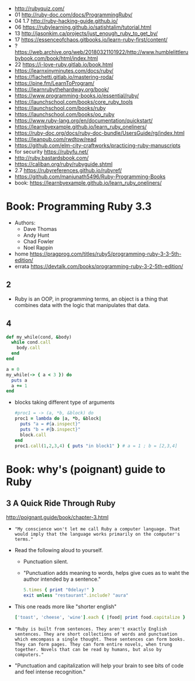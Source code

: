 - http://rubyquiz.com/
- 01 http://ruby-doc.com/docs/ProgrammingRuby/
- 04 1.7 http://ruby-hacking-guide.github.io/
- 06 https://rubylearning.github.io/satishtalim/tutorial.html
- 13 http://jasonkim.ca/projects/just_enough_ruby_to_get_by/
- 17 https://essenceofchaos.gitbooks.io/learn-ruby-first/content/
- ? https://web.archive.org/web/20180321101922/http://www.humblelittlerubybook.com/book/html/index.html
- 22 https://i-love-ruby.gitlab.io/book.html
- https://learnxinyminutes.com/docs/ruby/
- https://fiachetti.gitlab.io/mastering-roda/
- https://pine.fm/LearnToProgram/
- https://learnrubythehardway.org/book/
- https://www.programming-books.io/essential/ruby/
- https://launchschool.com/books/core_ruby_tools
- https://launchschool.com/books/ruby
- https://launchschool.com/books/oo_ruby
- https://www.ruby-lang.org/en/documentation/quickstart/
- https://learnbyexample.github.io/learn_ruby_oneliners/
- https://ruby-doc.org/docs/ruby-doc-bundle/UsersGuide/rg/index.html
- https://leanpub.com/rwdtow/read
- https://github.com/elm-city-craftworks/practicing-ruby-manuscripts
- for security https://rubyfu.net/
- http://ruby.bastardsbook.com/
- https://caliban.org/ruby/rubyguide.shtml
- 2.7 https://rubyreferences.github.io/rubyref/
- https://github.com/manjunath5496/Ruby-Programming-Books
- book: https://learnbyexample.github.io/learn_ruby_oneliners/

* Book: Programming Ruby 3.3

- Authors:
  - Dave Thomas
  - Andy Hunt
  - Chad Fowler
  - Noel Rappin

- home https://pragprog.com/titles/ruby5/programming-ruby-3-3-5th-edition/
- errata https://devtalk.com/books/programming-ruby-3-2-5th-edition/

** 2

- Ruby is an OOP, in programming terms, an object is
  a thing that combines data with the logic that
  manipulates that data.

** 4

#+begin_src ruby
  def my_while(cond, &body)
    while cond.call
      body.call
    end
  end

  a = 0
  my_while(-> { a < 3 }) do
    puts a
    a += 1
  end
#+end_src

- blocks taking different type of arguments
  #+begin_src ruby
    #proc1 = -> (a, *b, &block) do
    proc1 = lambda do |a, *b, &block|
      puts "a = #{a.inspect}"
      puts "b = #{b.inspect}"
      block.call
    end
    proc1.call(1,2,3,4) { puts "in block1" } # a = 1 ; b = [2,3,4]
  #+end_src

* Book: why's (poignant) guide to Ruby

** 3 A Quick Ride Through Ruby

http://poignant.guide/book/chapter-3.html

- ="My conscience won't let me call Ruby a computer language. That would imply that the language works primarily on the computer's terms."=

- Read the following aloud to yourself.
  - Punctuation silent.
  - "Punctuation adds meaning to words, helps give cues as to waht the author intended by a sentence."
  #+begin_src ruby
    5.times { print "0delay!" }
    exit unless "restaurant".include? "aura"
  #+end_src

- This one reads more like "shorter english"
  #+begin_src ruby
    ['toast', 'cheese', 'wine'].each { |food| print food.capitalize }
  #+end_src

- ="Ruby is built from sentences. They aren't exactly English sentences. They are short collections of words and punctuation which emcompass a single thought. These sentences can form books. They can form pages. They can form entire novels, when trung together. Novels that can be read by humans, but also by computers."=

- "Punctuation and capitalization will help your brain to see bits of code and feel intense recognition."

